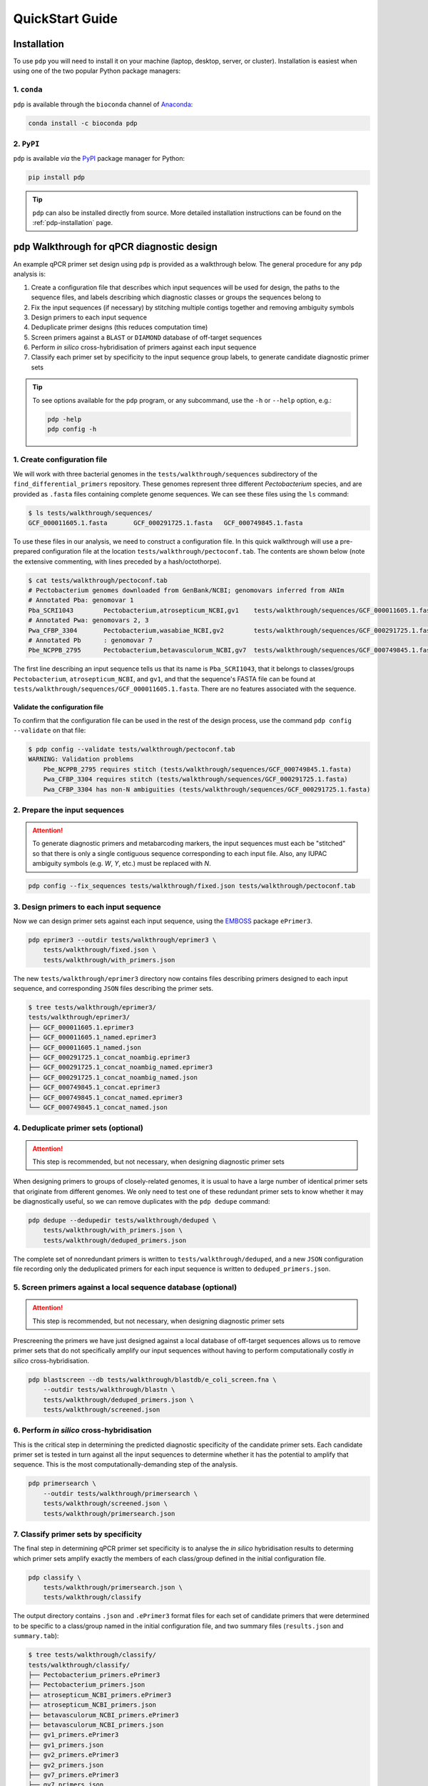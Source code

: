 .. _pdp-quickstart:

================
QuickStart Guide
================

------------
Installation
------------

To use ``pdp`` you will need to install it on your machine (laptop, desktop, server, or cluster). Installation is easiest when using one of the two popular Python package managers:

^^^^^^^^^^^^
1. ``conda``
^^^^^^^^^^^^

``pdp`` is available through the ``bioconda`` channel of `Anaconda`_:

.. code-block:: bash

    conda install -c bioconda pdp

^^^^^^^^^^^
2. ``PyPI``
^^^^^^^^^^^

``pdp`` is available *via* the `PyPI`_ package manager for Python:

.. code-block:: bash

    pip install pdp

.. TIP::
    ``pdp`` can also be installed directly from source. More detailed installation instructions can be found on the :ref:`pdp-installation` page.


----------------------------------------------
``pdp`` Walkthrough for qPCR diagnostic design
----------------------------------------------

An example qPCR primer set design using ``pdp`` is provided as a walkthrough below. The general procedure for any ``pdp`` analysis is:

1. Create a configuration file that describes which input sequences will be used for design, the paths to the sequence files, and labels describing which diagnostic classes or groups the sequences belong to
2. Fix the input sequences (if necessary) by stitching multiple contigs together and removing ambiguity symbols
3. Design primers to each input sequence
4. Deduplicate primer designs (this reduces computation time)
5. Screen primers against a ``BLAST`` or ``DIAMOND`` database of off-target sequences
6. Perform *in silico* cross-hybridisation of primers against each input sequence
7. Classify each primer set by specificity to the input sequence group labels, to generate candidate diagnostic primer sets


.. TIP::
    To see options available for the ``pdp`` program, or any subcommand, use the ``-h`` or ``--help`` option, e.g.:

    .. code-block:: bash

        pdp -help
        pdp config -h


^^^^^^^^^^^^^^^^^^^^^^^^^^^^
1. Create configuration file
^^^^^^^^^^^^^^^^^^^^^^^^^^^^

We will work with three bacterial genomes in the ``tests/walkthrough/sequences`` subdirectory of the ``find_differential_primers`` repository. These genomes represent three different *Pectobacterium* species, and are provided as ``.fasta`` files containing complete genome sequences. We can see these files using the ``ls`` command:

.. code-block:: bash

    $ ls tests/walkthrough/sequences/
    GCF_000011605.1.fasta	GCF_000291725.1.fasta	GCF_000749845.1.fasta

To use these files in our analysis, we need to construct a configuration file. In this quick walkthrough will use a pre-prepared configuration file at the location ``tests/walkthrough/pectoconf.tab``. The contents are shown below (note the extensive commenting, with lines preceded by a hash/octothorpe).

.. code-block:: bash

    $ cat tests/walkthrough/pectoconf.tab
    # Pectobacterium genomes downloaded from GenBank/NCBI; genomovars inferred from ANIm
    # Annotated Pba: genomovar 1
    Pba_SCRI1043	Pectobacterium,atrosepticum_NCBI,gv1	tests/walkthrough/sequences/GCF_000011605.1.fasta	-
    # Annotated Pwa: genomovars 2, 3
    Pwa_CFBP_3304	Pectobacterium,wasabiae_NCBI,gv2	tests/walkthrough/sequences/GCF_000291725.1.fasta	-
    # Annotated Pb	: genomovar 7
    Pbe_NCPPB_2795	Pectobacterium,betavasculorum_NCBI,gv7	tests/walkthrough/sequences/GCF_000749845.1.fasta	-

The first line describing an input sequence tells us that its name is ``Pba_SCRI1043``, that it belongs to classes/groups ``Pectobacterium``, ``atrosepticum_NCBI``, and ``gv1``, and that the sequence's FASTA file can be found at ``tests/walkthrough/sequences/GCF_000011605.1.fasta``. There are no features associated with the sequence.


"""""""""""""""""""""""""""""""
Validate the configuration file
"""""""""""""""""""""""""""""""

To confirm that the configuration file can be used in the rest of the design process, use the command ``pdp config --validate`` on that file:

.. code-block:: bash

    $ pdp config --validate tests/walkthrough/pectoconf.tab
    WARNING: Validation problems
        Pbe_NCPPB_2795 requires stitch (tests/walkthrough/sequences/GCF_000749845.1.fasta)
        Pwa_CFBP_3304 requires stitch (tests/walkthrough/sequences/GCF_000291725.1.fasta)
        Pwa_CFBP_3304 has non-N ambiguities (tests/walkthrough/sequences/GCF_000291725.1.fasta)


^^^^^^^^^^^^^^^^^^^^^^^^^^^^^^
2. Prepare the input sequences
^^^^^^^^^^^^^^^^^^^^^^^^^^^^^^

.. ATTENTION::
    To generate diagnostic primers and metabarcoding markers, the input sequences must each be "stitched" so that there is only a single contiguous sequence corresponding to each input file. Also, any IUPAC ambiguity symbols (e.g. `W`, `Y`, etc.) must be replaced with `N`.

.. code-block:: bash

    pdp config --fix_sequences tests/walkthrough/fixed.json tests/walkthrough/pectoconf.tab


^^^^^^^^^^^^^^^^^^^^^^^^^^^^^^^^^^^^^^^^
3. Design primers to each input sequence
^^^^^^^^^^^^^^^^^^^^^^^^^^^^^^^^^^^^^^^^

Now we can design primer sets against each input sequence, using the `EMBOSS`_ package ``ePrimer3``.

.. code-block:: bash

    pdp eprimer3 --outdir tests/walkthrough/eprimer3 \
        tests/walkthrough/fixed.json \
        tests/walkthrough/with_primers.json

The new ``tests/walkthrough/eprimer3`` directory now contains files describing primers designed to each input sequence, and corresponding ``JSON`` files describing the primer sets.

.. code-block:: bash

    $ tree tests/walkthrough/eprimer3/
    tests/walkthrough/eprimer3/
    ├── GCF_000011605.1.eprimer3
    ├── GCF_000011605.1_named.eprimer3
    ├── GCF_000011605.1_named.json
    ├── GCF_000291725.1_concat_noambig.eprimer3
    ├── GCF_000291725.1_concat_noambig_named.eprimer3
    ├── GCF_000291725.1_concat_noambig_named.json
    ├── GCF_000749845.1_concat.eprimer3
    ├── GCF_000749845.1_concat_named.eprimer3
    └── GCF_000749845.1_concat_named.json

^^^^^^^^^^^^^^^^^^^^^^^^^^^^^^^^^^^^^
4. Deduplicate primer sets (optional)
^^^^^^^^^^^^^^^^^^^^^^^^^^^^^^^^^^^^^

.. ATTENTION::

    This step is recommended, but not necessary, when designing diagnostic primer sets

When designing primers to groups of closely-related genomes, it is usual to have a large number of identical primer sets that originate from different genomes. We only need to test one of these redundant primer sets to know whether it may be diagnostically useful, so we can remove duplicates with the ``pdp dedupe`` command:

.. code-block:: bash

    pdp dedupe --dedupedir tests/walkthrough/deduped \
        tests/walkthrough/with_primers.json \
        tests/walkthrough/deduped_primers.json

The complete set of nonredundant primers is written to ``tests/walkthrough/deduped``, and a new ``JSON`` configuration file recording only the deduplicated primers for each input sequence is written to ``deduped_primers.json``.


^^^^^^^^^^^^^^^^^^^^^^^^^^^^^^^^^^^^^^^^^^^^^^^^^^^^^^^^^^^^^^
5. Screen primers against a local sequence database (optional)
^^^^^^^^^^^^^^^^^^^^^^^^^^^^^^^^^^^^^^^^^^^^^^^^^^^^^^^^^^^^^^

.. ATTENTION::

    This step is recommended, but not necessary, when designing diagnostic primer sets

Prescreening the primers we have just designed against a local database of off-target sequences allows us to remove primer sets that do not specifically amplify our input sequences without having to perform computationally costly *in silico* cross-hybridisation.

.. code-block:: bash

    pdp blastscreen --db tests/walkthrough/blastdb/e_coli_screen.fna \
        --outdir tests/walkthrough/blastn \
        tests/walkthrough/deduped_primers.json \
        tests/walkthrough/screened.json

^^^^^^^^^^^^^^^^^^^^^^^^^^^^^^^^^^^^^^^^^^
6. Perform *in silico* cross-hybridisation
^^^^^^^^^^^^^^^^^^^^^^^^^^^^^^^^^^^^^^^^^^

This is the critical step in determining the predicted diagnostic specificity of the candidate primer sets. Each candidate primer set is tested in turn against all the input sequences to determine whether it has the potential to amplify that sequence. This is the most computationally-demanding step of the analysis.

.. code-block:: bash

    pdp primersearch \
        --outdir tests/walkthrough/primersearch \
        tests/walkthrough/screened.json \
        tests/walkthrough/primersearch.json

^^^^^^^^^^^^^^^^^^^^^^^^^^^^^^^^^^^^^^
7. Classify primer sets by specificity
^^^^^^^^^^^^^^^^^^^^^^^^^^^^^^^^^^^^^^

The final step in determining qPCR primer set specificity is to analyse the *in silico* hybridisation results to determing which primer sets amplify exactly the members of each class/group defined in the initial configuration file.

.. code-block:: bash

    pdp classify \
        tests/walkthrough/primersearch.json \
        tests/walkthrough/classify

The output directory contains ``.json`` and ``.ePrimer3`` format files for each set of candidate primers that were determined to be specific to a class/group named in the initial configuration file, and two summary files (``results.json`` and ``summary.tab``):

.. code-block:: bash

    $ tree tests/walkthrough/classify/
    tests/walkthrough/classify/
    ├── Pectobacterium_primers.ePrimer3
    ├── Pectobacterium_primers.json
    ├── atrosepticum_NCBI_primers.ePrimer3
    ├── atrosepticum_NCBI_primers.json
    ├── betavasculorum_NCBI_primers.ePrimer3
    ├── betavasculorum_NCBI_primers.json
    ├── gv1_primers.ePrimer3
    ├── gv1_primers.json
    ├── gv2_primers.ePrimer3
    ├── gv2_primers.json
    ├── gv7_primers.ePrimer3
    ├── gv7_primers.json
    ├── results.json
    ├── summary.tab
    ├── wasabiae_NCBI_primers.ePrimer3
    └── wasabiae_NCBI_primers.json

The ``summary.tab`` file is a tab-separated plain text file that describes how many primer sets were determined to potentially be diagnostic for each input class, and describes a path to the ``JSON`` file describing their results:

.. code-block:: bash

    $ cat tests/walkthrough/classify/summary.tab
    Group   NumPrimers      Primers
    Pectobacterium  4       tests/walkthrough/classify/Pectobacterium_primers.json
    atrosepticum_NCBI       1       tests/walkthrough/classify/atrosepticum_NCBI_primers.json
    betavasculorum_NCBI     2       tests/walkthrough/classify/betavasculorum_NCBI_primers.json
    gv1     1       tests/walkthrough/classify/gv1_primers.json
    gv2     2       tests/walkthrough/classify/gv2_primers.json
    gv7     2       tests/walkthrough/classify/gv7_primers.json
    wasabiae_NCBI   2       tests/walkthrough/classify/wasabiae_NCBI_primers.json


.. _Anaconda: https://www.anaconda.com/what-is-anaconda/
.. _EMBOSS: http://emboss.sourceforge.net/
.. _JSON: https://www.json.org/
.. _PRIMER3: http://primer3.sourceforge.net/
.. _PyPI: https://pypi.python.org/pypi
